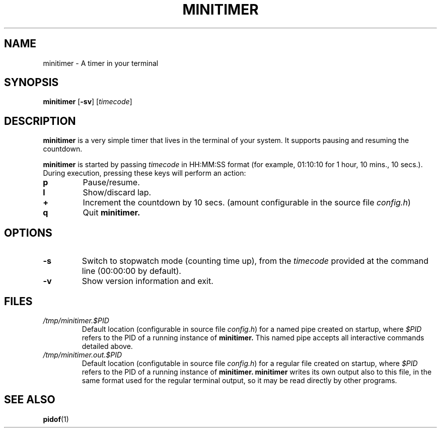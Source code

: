 .TH MINITIMER 1 minitimer\-VERSION
.SH NAME
.PP
minitimer \- A timer in your terminal
.SH SYNOPSIS
.PP
.B minitimer
.RB [ \-sv ]
.RI [ timecode ]
.SH DESCRIPTION
.PP
.B minitimer 
is a very simple timer that lives in the terminal of your system. 
It supports pausing and resuming the countdown.
.PP
.B minitimer 
is started by passing
.I timecode 
in HH:MM:SS format (for example, 01:10:10 for 1 hour, 10 mins., 10 secs.). 
During execution, pressing these keys will perform an action:
.TP
.B p
Pause/resume.
.TP
.B l
Show/discard lap.
.TP
.B +
Increment the countdown by 10 secs. 
(amount configurable in the source file
.IR config.h )
.TP
.B q
Quit 
.B minitimer.
.SH OPTIONS
.TP
.B \-s
Switch to stopwatch mode (counting time up), 
from the 
.I timecode 
provided at the command line (00:00:00 by default).
.TP
.B \-v
Show version information and exit.
.SH FILES
.TP 
.I /tmp/minitimer.$PID
Default location 
(configurable in source file
.IR config.h )
for a named pipe created on startup, 
where
.I $PID
refers to the PID of a running instance of 
.B minitimer. 
This named pipe accepts all interactive commands detailed above.
.TP
.I /tmp/minitimer.out.$PID
Default location
(configutable in source file
.IR config.h )
for a regular file created on startup,
where
.I $PID
refers to the PID of a running instance of
.B minitimer.
.B minitimer
writes its own output also to this file,
in the same format used for the regular terminal output,
so it may be read directly by other programs.
.SH SEE ALSO
.PP
.BR pidof (1)
